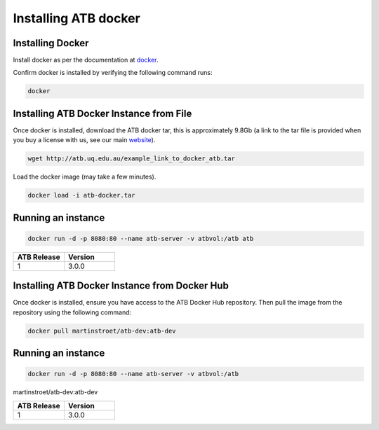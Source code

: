 .. _installing:

Installing ATB docker
=====================


Installing Docker
-------------------

Install docker as per the documentation at `docker <https://docs.docker.com/get-docker/>`_.

Confirm docker is installed by verifying the following command runs:

.. code-block:: python

    docker

Installing ATB Docker Instance from File
------------------------------
Once docker is installed, download the ATB docker tar, this is approximately 9.8Gb (a link to the tar file is provided
when you buy a license with us, see our main `website <https://atb.uq.edu.au/>`_).

.. code-block:: python

    wget http://atb.uq.edu.au/example_link_to_docker_atb.tar


Load the docker image (may take a few minutes).

.. code-block:: python

    docker load -i atb-docker.tar


Running an instance
-------------------

.. code-block:: python

    docker run -d -p 8080:80 --name atb-server -v atbvol:/atb atb




.. list-table::
   :widths: 10 10
   :header-rows: 1

   * - ATB Release
     - Version
   * - 1
     - 3.0.0

Installing ATB Docker Instance from Docker Hub
------------------------------
Once docker is installed, ensure you have access to the ATB Docker Hub repository.  Then pull the image from the repository using the following command:

.. code-block:: python

    docker pull martinstroet/atb-dev:atb-dev


Running an instance
-------------------

.. code-block:: python

   docker run -d -p 8080:80 --name atb-server -v atbvol:/atb
martinstroet/atb-dev:atb-dev


.. list-table::
   :widths: 10 10
   :header-rows: 1

   * - ATB Release
     - Version
   * - 1
     - 3.0.0


